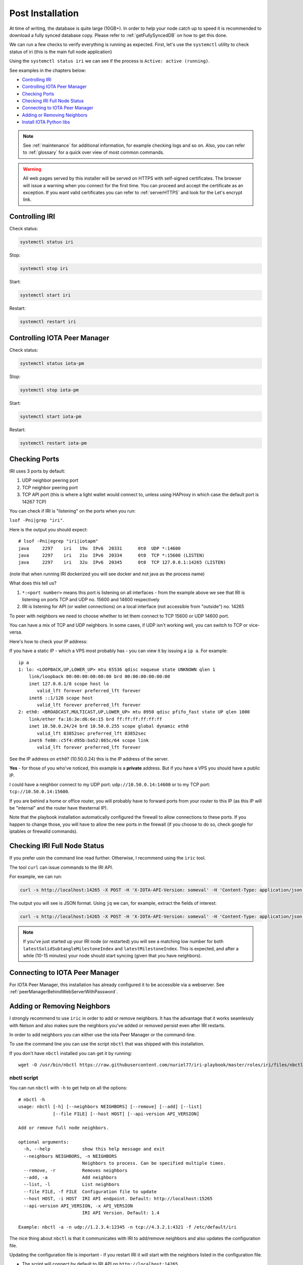 .. _post_installation:

Post Installation
*****************

At time of writing, the database is quite large (10GB+). In order to help your node catch up to speed it is recommended to download a fully synced database copy. Please refer to :ref:`getFullySyncedDB` on how to get this done.


We can run a few checks to verify everything is running as expected.
First, let's use the ``systemctl`` utility to check status of iri (this is the main full node application)

Using the ``systemctl status iri`` we can see if the process is ``Active: active (running)``.

See examples in the chapters below:

* `Controlling IRI`_
* `Controlling IOTA Peer Manager`_
* `Checking Ports`_
* `Checking IRI Full Node Status`_
* `Connecting to IOTA Peer Manager`_
* `Adding or Removing Neighbors`_
* `Install IOTA Python libs`_


.. note::

  See :ref:`maintenance` for additional information, for example checking logs and so on.
  Also, you can refer to :ref:`glossary` for a quick over view of most common commands.


.. warning::

  All web pages served by this installer will be served on HTTPS with self-signed certificates. The browser will issue a warning when you connect for the first time. You can proceed and accept the certificate as an exception. If you want valid certificates you can refer to :ref:`serverHTTPS` and look for the Let's encrypt link.

.. _controlingIRI:

Controlling IRI
===============
Check status:

.. code:: bash

   systemctl status iri


Stop:

.. code:: bash

   systemctl stop iri


Start:

.. code:: bash

   systemctl start iri


Restart:

.. code:: bash

   systemctl restart iri


.. _controlingPM:

Controlling IOTA Peer Manager
=============================

Check status:

.. code:: bash

   systemctl status iota-pm


Stop:

.. code:: bash

   systemctl stop iota-pm


Start:

.. code:: bash

   systemctl start iota-pm


Restart:

.. code:: bash

   systemctl restart iota-pm


.. _checkPorts:

Checking Ports
==============

IRI uses 3 ports by default:

1. UDP neighbor peering port
2. TCP neighbor peering port
3. TCP API port (this is where a light wallet would connect to, unless using HAProxy in which case the default port is 14267 TCP)

You can check if IRI is "listening" on the ports when you run:

``lsof -Pni|grep "iri"``.

Here is the output you should expect::

  # lsof -Pni|egrep "iri|iotapm"
  java     2297    iri   19u  IPv6  20331      0t0  UDP *:14600
  java     2297    iri   21u  IPv6  20334      0t0  TCP *:15600 (LISTEN)
  java     2297    iri   32u  IPv6  20345      0t0  TCP 127.0.0.1:14265 (LISTEN)

(note that when running IRI dockerized you will see docker and not java as the process name)

What does this tell us?

1. ``*:<port number>`` means this port is listening on all interfaces - from the example above we see that IRI is listening on ports TCP and UDP no. 15600 and 14600 respectively
2. IRI is listening for API (or wallet connections) on a local interface (not accessible from "outside") no. 14265

To peer with neighbors we need to choose whether to let them connect to TCP 15600 or UDP 14600 port.

You can have a mix of TCP and UDP neighbors. In some cases, if UDP isn't working well, you can switch to TCP or vice-versa.


Here's how to check your IP address:

If you have a static IP - which a VPS most probably has - you can view it by issuing a ``ip a``.
For example::

  ip a
  1: lo: <LOOPBACK,UP,LOWER_UP> mtu 65536 qdisc noqueue state UNKNOWN qlen 1
      link/loopback 00:00:00:00:00:00 brd 00:00:00:00:00:00
      inet 127.0.0.1/8 scope host lo
         valid_lft forever preferred_lft forever
      inet6 ::1/128 scope host
         valid_lft forever preferred_lft forever
  2: eth0: <BROADCAST,MULTICAST,UP,LOWER_UP> mtu 8950 qdisc pfifo_fast state UP qlen 1000
      link/ether fa:16:3e:d6:6e:15 brd ff:ff:ff:ff:ff:ff
      inet 10.50.0.24/24 brd 10.50.0.255 scope global dynamic eth0
         valid_lft 83852sec preferred_lft 83852sec
      inet6 fe80::c5f4:d95b:ba52:865c/64 scope link
         valid_lft forever preferred_lft forever

See the IP address on ``eth0``? (10.50.0.24) this is the IP address of the server.

**Yes** - for those of you who've noticed, this example is a **private** address. But if you have a VPS you should have a public IP.

I could have a neighbor connect to my UDP port: ``udp://10.50.0.14:14600`` or to my TCP port: ``tcp://10.50.0.14:15600``.

If you are behind a home or office router, you will probably have to forward ports from your router to this IP (as this IP will be "internal" and the router have thexternal IP).

Note that the playbook installation automatically configured the firewall to allow connections to these ports. If you happen to change those, you will have to
allow the new ports in the firewall (if you choose to do so, check google for iptables or firewalld commands).


.. _checkFullNode:

Checking IRI Full Node Status
=============================

If you prefer usin the command line read further. Otherwise, I recommend using the ``iric`` tool.

The tool ``curl`` can issue commands to the IRI API.

For example, we can run:

.. code:: bash

   curl -s http://localhost:14265 -X POST -H 'X-IOTA-API-Version: someval' -H 'Content-Type: application/json' -d '{"command": "getNodeInfo"}' | jq

The output you will see is JSON format.
Using ``jq`` we can, for example, extract the fields of interest:

.. code:: bash

   curl -s http://localhost:14265 -X POST -H 'X-IOTA-API-Version: someval' -H 'Content-Type: application/json' -d '{"command": "getNodeInfo"}' | jq '.latestSolidSubtangleMilestoneIndex, .latestMilestoneIndex'


.. note::

  If you've just started up your IRI node (or restarted) you will see a matching low number for both ``latestSolidSubtangleMilestoneIndex`` and ``latestMilestoneIndex``.
  This is expected, and after a while (10-15 minutes) your node should start syncing (given that you have neighbors).


.. _connectPeerManager:

Connecting to IOTA Peer Manager
===============================

For IOTA Peer Manager, this installation has already configured it to be accessible via a webserver. See :ref:`peerManagerBehindWebServerWithPassword`.


.. _addRemoveNeighbors:

Adding or Removing Neighbors
============================
I strongly recommend to use ``iric`` in order to add or remove neighbors. It has the advantage that it works seamlessly with Nelson and also makes sure the neighbors you've added or removed persist even after IRI restarts.

In order to add neighbors you can either use the iota Peer Manager or the command-line.

To use the command line you can use the script ``nbctl`` that was shipped with this installation.

If you don't have ``nbctl`` installed you can get it by running::

  wget -O /usr/bin/nbctl https://raw.githubusercontent.com/nuriel77/iri-playbook/master/roles/iri/files/nbctl && chmod +x /usr/bin/nbctl



nbctl script
------------

You can run ``nbctl`` with ``-h`` to get help on all the options::

  # nbctl -h
  usage: nbctl [-h] [--neighbors NEIGHBORS] [--remove] [--add] [--list]
               [--file FILE] [--host HOST] [--api-version API_VERSION]

  Add or remove full node neighbors.

  optional arguments:
    -h, --help            show this help message and exit
    --neighbors NEIGHBORS, -n NEIGHBORS
                          Neighbors to process. Can be specified multiple times.
    --remove, -r          Removes neighbors
    --add, -a             Add neighbors
    --list, -l            List neighbors
    --file FILE, -f FILE  Configuration file to update
    --host HOST, -i HOST  IRI API endpoint. Default: http://localhost:15265
    --api-version API_VERSION, -x API_VERSION
                          IRI API Version. Default: 1.4

  Example: nbctl -a -n udp://1.2.3.4:12345 -n tcp://4.3.2.1:4321 -f /etc/default/iri


The nice thing about ``nbctl`` is that it communicates with IRI to add/remove neighbors and also updates the configuration file.

Updating the configuration file is important - if you restart IRI it will start with the neighbors listed in the configuration file.

* The script will connect by default to IRI API on ``http://localhost:14265``.
* If you need to connect to a different endpoint you can specify that using ``-i http://my-node-address:port``.
* ``nbctl`` also has the ability to configure the configuration file for you!

Listing Neigbors
^^^^^^^^^^^^^^^^
If you want to list neighbors, simply run:

.. code:: bash

  nbctl -l

To show only the addresses and ports, run:

.. code:: bash

  nbctl -l | jq -r '.neighbors[] | "\(.address)/\(.connectionType)"'


Adding Neighbors
^^^^^^^^^^^^^^^^

To add one or more neighbors use the ``-a`` option and specify the neighbors using ``-n neighbors-address``, once or multiple times, e.g.:

.. code:: bash

   nbctl -a -n udp://1.2.3.4:12345 -n tcp://4.3.2.1:4321 -n udp://[2a01:a0a0:c0c0:1234::1]:14600 -f /etc/default/iri

Note that the last options ``-f /etc/default/iri`` will also add the neighbors to the configuration file, but **make sure** you are pointing to the correct file. For example, in CentOS it is ``/etc/sysconfig/iri``, on other guides it is located in ``/home/iota/node/iota.ini``!!!

In the example above note the IPv6 address: it is encapsulated in square brackets. This is the correct syntax for IPv6 addresses.

Removing Neighbors
^^^^^^^^^^^^^^^^^^
To remove one or more neighbors use the ``-r`` option and specify the neighbors using ``-n neighbors-address``, once or multiple times, e.g:

.. code:: bash

  nbctl -r -n udp://1.2.3.4:12345 -n tcp://4.3.2.1:4321 -f /etc/default/iri

Note that the last options ``-f /etc/default/iri`` will remove the neighbors from the configuration file, but **make sure** you are pointing to the correct file. For example, in CentOS it is ``/etc/sysconfig/iri``, on other guides it is located in ``/home/iota/node/iota.ini``!!!

Using curl
----------

If you don't have ``nbctl`` script you can to run a ``curl`` command, e.g. to add:

.. code:: bash

   curl -H 'X-IOTA-API-VERSION: 1.4' -d '{"command":"addNeighbors",
     "uris":["udp://neighbor-ip:port", "udp://neighbor-ip:port", "udp://[2a01:a0a0:c0c0:1234::1]:14600"]}' http://localhost:14265

to remove:

.. code:: bash

   curl -H 'X-IOTA-API-VERSION: 1.4' -d '{"command":"removeNeighbors",
     "uris":["udp://neighbor-ip:port", "udp://neighbor-ip:port"]}' http://localhost:14265


to list:

.. code:: bash

  curl -H 'X-IOTA-API-VERSION: 1.4' -d '{"command":"getNeighbors"}' http://localhost:14265

.. note::

   Adding or remove neighbors is done "on the fly" with curl, so you will also have to add (or remove) the neighbor(s) in the configuration file of IRI.

The reason to add it to the configuration file is that after a restart of IRI, any neighbors added with the peer manager will be gone.

On **CentOS** you can add neighbors to the file:

.. code:: bash

   /etc/sysconfig/iri

On **Ubuntu/Debian**:

.. code:: bash

   /etc/default/iri

Edit the ``IRI_NEIGHBORS=""`` value as shown in the comment in the file.

.. note::

  See :ref:`usingNano` for instructions on how to use ``nano`` for editing files.


.. _installPyota:

Install IOTA Python libs
========================
You can install the official iota.libs.py to use for various python scripting with IOTA and the iota-cli.

On **Ubuntu/Debian**:

.. code:: bash

   apt-get install python-pip -y && pip install --upgrade pip && pip install pyota

You can test with the script that shipped with this installation (to reattach pending transactions):

.. code:: bash

   reattach -h


On **CentOS** this is a little more complicated, and better install pyota in a "virtualenv"::

  cd ~
  yum install python-pip gcc python-devel -y
  virtualenv venv
  source ~/venv/bin/activate
  pip install pip --upgrade
  pip install pyota

Now you can test by running the reattach script as shown above. 

.. note::

   Note that if you log in back to your node you will have to run the ``source ~/venv/bin/activate`` to switch to the new python virtual environment.

